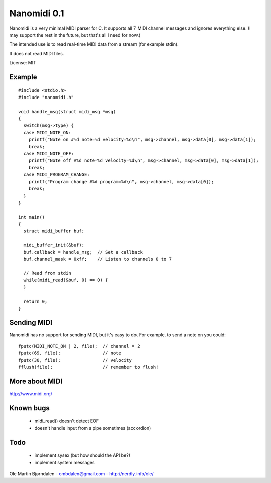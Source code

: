Nanomidi 0.1
=============

Nanomidi is a very minimal MIDI parser for C. It supports all 7 MIDI
channel messages and ignores everything else. (I may support the rest
in the future, but that's all I need for now.)

The intended use is to read real-time MIDI data from a stream (for
example stdin).

It does not read MIDI files.

License: MIT


Example
--------

::

    #include <stdio.h>
    #include "nanomidi.h"
    
    void handle_msg(struct midi_msg *msg)
    {
      switch(msg->type) {
      case MIDI_NOTE_ON:
        printf("Note on #%d note=%d velocity=%d\n", msg->channel, msg->data[0], msg->data[1]);
        break;
      case MIDI_NOTE_OFF:
        printf("Note off #%d note=%d velocity=%d\n", msg->channel, msg->data[0], msg->data[1]);
        break;
      case MIDI_PROGRAM_CHANGE:
        printf("Program change #%d program=%d\n", msg->channel, msg->data[0]);
        break;
      }
    }
    
    int main() 
    { 
      struct midi_buffer buf; 
      
      midi_buffer_init(&buf); 
      buf.callback = handle_msg;  // Set a callback
      buf.channel_mask = 0xff;    // Listen to channels 0 to 7
      
      // Read from stdin 
      while(midi_read(&buf, 0) == 0) { 
      } 
    
      return 0; 
    } 


Sending MIDI
-------------

Nanomidi has no support for sending MIDI, but it's easy to do. For
example, to send a note on you could:

::

    fputc(MIDI_NOTE_ON | 2, file);  // channel = 2
    fputc(69, file);                // note
    fputc(30, file);                // velocity
    fflush(file);                   // remember to flush!


More about MIDI
----------------

http://www.midi.org/


Known bugs
-----------

  - midi_read() doesn't detect EOF
  - doesn't handle input from a pipe sometimes (accordion)


Todo
-----

  - implement sysex (but how should the API be?)
  - implement system messages

Ole Martin Bjørndalen - ombdalen@gmail.com - http://nerdly.info/ole/
